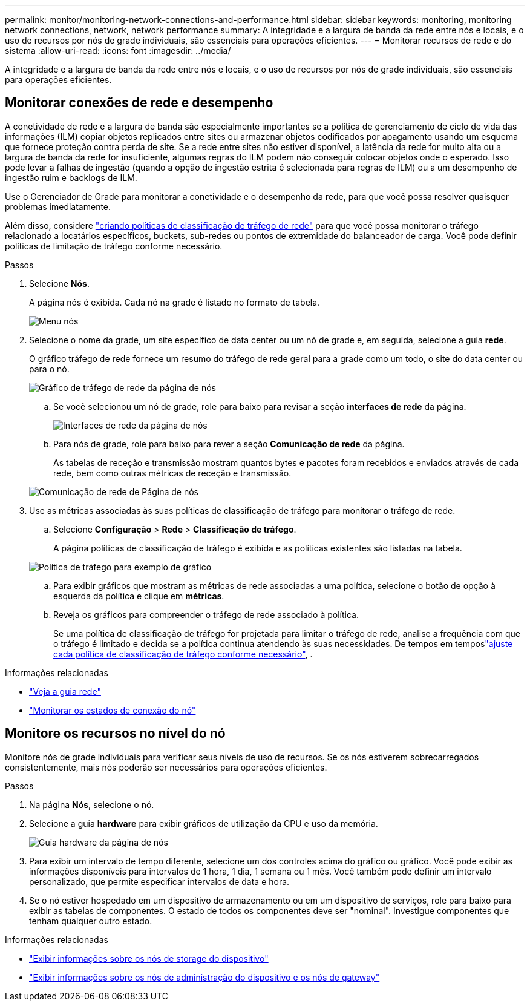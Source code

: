 ---
permalink: monitor/monitoring-network-connections-and-performance.html 
sidebar: sidebar 
keywords: monitoring, monitoring network connections, network, network performance 
summary: A integridade e a largura de banda da rede entre nós e locais, e o uso de recursos por nós de grade individuais, são essenciais para operações eficientes. 
---
= Monitorar recursos de rede e do sistema
:allow-uri-read: 
:icons: font
:imagesdir: ../media/


[role="lead"]
A integridade e a largura de banda da rede entre nós e locais, e o uso de recursos por nós de grade individuais, são essenciais para operações eficientes.



== Monitorar conexões de rede e desempenho

A conetividade de rede e a largura de banda são especialmente importantes se a política de gerenciamento de ciclo de vida das informações (ILM) copiar objetos replicados entre sites ou armazenar objetos codificados por apagamento usando um esquema que fornece proteção contra perda de site. Se a rede entre sites não estiver disponível, a latência da rede for muito alta ou a largura de banda da rede for insuficiente, algumas regras do ILM podem não conseguir colocar objetos onde o esperado. Isso pode levar a falhas de ingestão (quando a opção de ingestão estrita é selecionada para regras de ILM) ou a um desempenho de ingestão ruim e backlogs de ILM.

Use o Gerenciador de Grade para monitorar a conetividade e o desempenho da rede, para que você possa resolver quaisquer problemas imediatamente.

Além disso, considere link:../admin/managing-traffic-classification-policies.html["criando políticas de classificação de tráfego de rede"] para que você possa monitorar o tráfego relacionado a locatários específicos, buckets, sub-redes ou pontos de extremidade do balanceador de carga. Você pode definir políticas de limitação de tráfego conforme necessário.

.Passos
. Selecione *Nós*.
+
A página nós é exibida. Cada nó na grade é listado no formato de tabela.

+
image::../media/nodes_menu.png[Menu nós]

. Selecione o nome da grade, um site específico de data center ou um nó de grade e, em seguida, selecione a guia *rede*.
+
O gráfico tráfego de rede fornece um resumo do tráfego de rede geral para a grade como um todo, o site do data center ou para o nó.

+
image::../media/nodes_page_network_traffic_graph.png[Gráfico de tráfego de rede da página de nós]

+
.. Se você selecionou um nó de grade, role para baixo para revisar a seção *interfaces de rede* da página.
+
image::../media/nodes_page_network_interfaces.png[Interfaces de rede da página de nós]

.. Para nós de grade, role para baixo para rever a seção *Comunicação de rede* da página.
+
As tabelas de receção e transmissão mostram quantos bytes e pacotes foram recebidos e enviados através de cada rede, bem como outras métricas de receção e transmissão.

+
image::../media/nodes_page_network_communication.png[Comunicação de rede de Página de nós]



. Use as métricas associadas às suas políticas de classificação de tráfego para monitorar o tráfego de rede.
+
.. Selecione *Configuração* > *Rede* > *Classificação de tráfego*.
+
A página políticas de classificação de tráfego é exibida e as políticas existentes são listadas na tabela.

+
image::../media/traffic_classification_policies_main_screen_w_examples.png[Política de tráfego para exemplo de gráfico]

.. Para exibir gráficos que mostram as métricas de rede associadas a uma política, selecione o botão de opção à esquerda da política e clique em *métricas*.
.. Reveja os gráficos para compreender o tráfego de rede associado à política.
+
Se uma política de classificação de tráfego for projetada para limitar o tráfego de rede, analise a frequência com que o tráfego é limitado e decida se a política continua atendendo às suas necessidades. De tempos em temposlink:../admin/managing-traffic-classification-policies.html["ajuste cada política de classificação de tráfego conforme necessário"], .





.Informações relacionadas
* link:viewing-network-tab.html["Veja a guia rede"]
* link:monitoring-system-health.html#monitor-node-connection-states["Monitorar os estados de conexão do nó"]




== Monitore os recursos no nível do nó

Monitore nós de grade individuais para verificar seus níveis de uso de recursos. Se os nós estiverem sobrecarregados consistentemente, mais nós poderão ser necessários para operações eficientes.

.Passos
. Na página *Nós*, selecione o nó.
. Selecione a guia *hardware* para exibir gráficos de utilização da CPU e uso da memória.
+
image::../media/nodes_page_hardware_tab_graphs.png[Guia hardware da página de nós]

. Para exibir um intervalo de tempo diferente, selecione um dos controles acima do gráfico ou gráfico. Você pode exibir as informações disponíveis para intervalos de 1 hora, 1 dia, 1 semana ou 1 mês. Você também pode definir um intervalo personalizado, que permite especificar intervalos de data e hora.
. Se o nó estiver hospedado em um dispositivo de armazenamento ou em um dispositivo de serviços, role para baixo para exibir as tabelas de componentes. O estado de todos os componentes deve ser "nominal". Investigue componentes que tenham qualquer outro estado.


.Informações relacionadas
* link:viewing-hardware-tab.html#view-information-about-appliance-storage-nodes["Exibir informações sobre os nós de storage do dispositivo"]
* link:viewing-hardware-tab.html#view-information-about-appliance-admin-nodes-and-gateway-nodes["Exibir informações sobre os nós de administração do dispositivo e os nós de gateway"]

